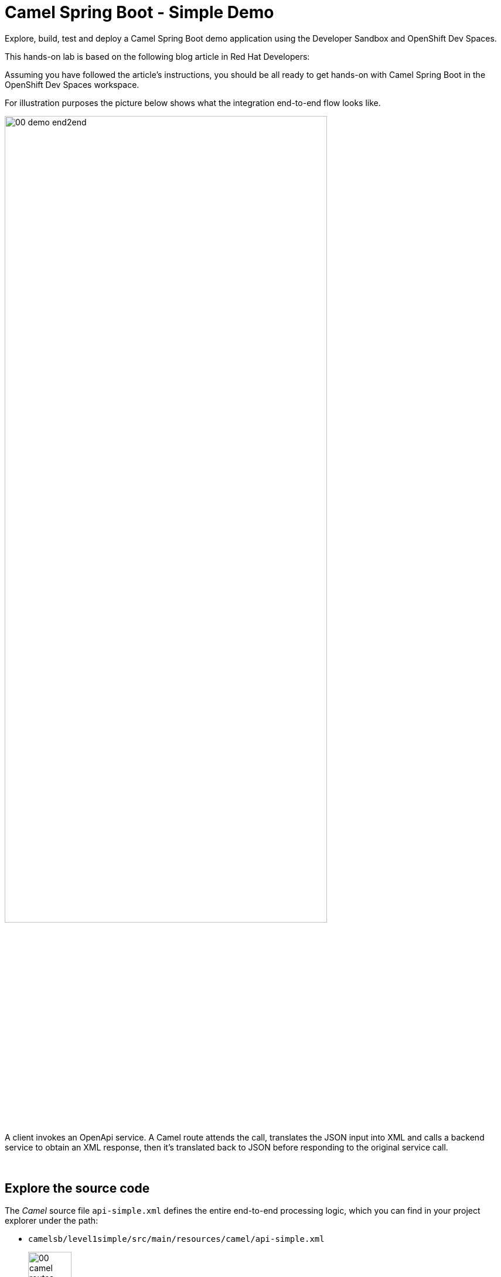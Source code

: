 :walkthrough: Lab Introduction
:user-password: openshift
:namespace: {user-username}

:experimental:

// URLs
:codeready-url: http://codeready-che.{openshift-app-host}/

ifdef::env-github[]
endif::[]

[id='lab-intro']
= Camel Spring Boot - Simple Demo

Explore, build, test and deploy a Camel Spring Boot demo application using the Developer Sandbox and OpenShift Dev Spaces.

This hands-on lab is based on the following blog article in Red Hat Developers:

Assuming you have followed the article's instructions, you should be all ready to get hands-on with Camel Spring Boot in the OpenShift Dev Spaces workspace.

For illustration purposes the picture below shows what the integration end-to-end flow looks like.

image::images/00-demo-end2end.png[align="center", width=80%]

A client invokes an OpenApi service. A Camel route attends the call, translates the JSON input into XML and calls a backend service to obtain an XML response, then it's translated back to JSON before responding to the original service call.

{empty} +


[time=1]
[id="explore-code"]
== Explore the source code

The _Camel_ source file `api-simple.xml` defines the entire end-to-end processing logic, which you can find in your project explorer under the path:

--
* `camelsb/level1simple/src/main/resources/camel/api-simple.xml`
+
image::images/00-camel-routes.png[align="left", width=30%]
+
{blank}
+
Click on the Camel source file to display it in your code editor.
--

{empty} +

Inside the Camel source you'll see the main route definition:

image::images/00-camel-main.png[align="left", width=50%]

{blank}

The key processing actions are:

. Performs the JSON to XML transformation
. Invokes the backend service
. Transforms the XML response into JSON

{blank}

The code above is written using the XML DSL (_Domain Specific Language_), but Camel also provides a Java DSL and a YAML DSLs.

Feel free to explore other regions of the code and project if feeling curious about the entire implementation.

{empty} +

[time=3]
[id="terminal-stub"]
== Run the stub in your terminal

The stub acts as the backend service that provides the XML data we need to fetch.

{empty} +

. Open your terminal
+
Make sure you make visible your terminal in the IDE. You can toggle it using the keyboard keys kbd:[Ctrl + `] or simply find the option from the menu system as per the picture below:
+
image::images/01-toggle-terminal.png[align="left", width=40%]

. Let's first run the stub
+
Copy and paste the following command in your terminal to place yourself in the stub's Camel Spring Boot project:
+
[source, subs=]
----
cd camelsb/stubs/end1<br>
----
+
{blank}
+
Then, copy/paste the following command to start the stub in the terminal:
+
[source, subs=]
----
mvn -Dspring-boot.run.profiles=dev -s configuration/settings.xml<br>
----
+
{blank}
+
--
* After _Maven_ downloads all the dependencies, you should see in your terminal logs the stub has started:
+
image::images/02-stub-terminal-logs.png[align="left", width=100%]
+
NOTE: Two notifications pop up informing about new listening ports. You can ignore the messages, they will automatically close after a few seconds.
--
+
{empty} +
+
Now, test your stub from a new terminal. From your terminal's top right corner, choose the Split option, as shown below:
+
image::images/03-terminal-split.png[align="left", width=40%]
+
{blank}
+
Copy/paste the following cURL command to obtain a response from the stub:
+
[source, subs=]
----
curl -s \
-H "content-type: application/xml" \
-d '' \
http://localhost:9000/camel/subscriber/details \
| bat -pP -lxml<br>
----
+
NOTE: The command also includes a pipe to colorise the XML output for better reading.
+
{blank}
+
The invocation should return an XML payload similar to:
+
----
<Individual>
    <Name>Some</Name>
    <Surname>One</Surname>
    <Address>
        <Number>1</Number>
        <Street>Some Street</Street>
        <City>Somewhere</City>
        <PostCode>SOME C0D3</PostCode>
        <Country>UK</Country>
    </Address>
</Individual>
----

{empty} +

[type=verification]
Did you obtain the same XML message as above shown?

[type=verificationSuccess]
You've successfully tested the stub !!

[type=verificationFail]
Inspect in stub logs to investigate possible failure causes.



[time=2]
[id="terminal-service"]
== Run the service in your terminal

The main _Camel_ service exposes a JSON REST API and integrates with the XML backend service (the stub).

{empty} +

. Run the main service
+
Copy and paste the following command in your terminal to place yourself in the main Camel Spring Boot project:
+
[source, subs=]
----
cd /projects/devsandbox-camel/camelsb/level1simple/<br>
----
+
{blank}
+
Then, copy/paste the following command to start the stub in the terminal:
+
[source, subs=]
----
mvn -Dspring-boot.run.profiles=dev -s configuration/settings.xml<br>
----
+
{blank}
+
--
* Some more dependencies will be downloaded before the engine starts. When done, you should see logs of both systems in both terminals:
+
image::images/04-terminal-system-logs.png[align="left", width=100%]
+
NOTE: More notifications pop up about new listening ports. You can ignore the messages, they will automatically close after a few seconds.
--

+
{blank}
+
Open a third terminal from where you can issue commands, from your terminal's top right corner, choose the Split option, as shown below:
+
image::images/05-terminal-split-2.png[align="left", width=40%]
+
{blank}
+
Copy/paste the following cURL command to obtain a response from the stub:
+
[source, subs=]
----
curl -s \
-H "content-type: application/json" \
-d '{"id":"123"}' \
http://localhost:8080/camel/subscriber/details | jq<br>
----
+
NOTE: The command includes a pipe to parse the JSON response with JQuery, which nicely renders the returned JSON payload.
+
{blank}
+
The cURL command should return a JSON payload similar to:
+
----
{
  "fullName": "Some One",
  "addressLine1": "1 Some Street",
  "addressLine2": "Somewhere SOME C0D3",
  "addressLine3": "UK"
}
----

{empty} +


[type=verification]
Did you obtain the same JSON response as the one shown above?

[type=verificationSuccess]
You've successfully tested the main service !!

[type=verificationFail]
Inspect in stub logs to investigate possible failure causes.



[time=3]
[id="deploy-stub"]
== Deploy and test the stub

The stub acts as the backend service that provides the XML data we need to fetch.

{empty} +

. Stop both systems
+
Make sure you stop both the stub and the main service by selecting each terminal and pressing the keys keys kbd:[Ctrl + c]. Your view of your terminals should look like:
+
image::images/06-terminal-systems-stopped.png[align="left", width=100%]
+
{empty} +
+
. Deploy the stub
+
Make sure your CLI `oc` client (OpenShift client) points to your Developer Sandbox namespace:
+
[source, subs=]
----
oc projects -q | xargs oc project<br>
----
+
NOTE: The Developer Sandbox only ollows 1 namespace per user.
+
The command above should output something similar to:
+
----
Now using project "bmesegue-dev" on server "https://172.30.0.1:443".
----
+
{empty} +
+
You can now copy and paste the following command in your terminal to trigger the deployment:
+
[source, subs=]
----
mvn oc:deploy -Popenshift -s configuration/settings.xml<br>
----
+
{blank}
+
--
* You'll see Maven fetching more dependencies and then interact with OpenShift to finalise the deployment of the stub.
+
When done, if successful, going back to your browser's tab with your _OpenShift's_ developer topology view, you should see the new service up and ready when fully started, looking similar to:
+
image::images/07-topology-stub.png[align="left", width=20%]
--
+
{empty} +
+
. Test the stub
+
Copy/paste the following cURL command to obtain a response from the stub:
+
[source, subs=]
----
curl -s \
-H "content-type: application/xml" \
-d '' \
http://end1:8080/camel/subscriber/details \
| bat -pP -lxml<br>
----
+
NOTE: The cURL command above now points to the newly deployed pod, with its service `end1` listening on port 8080.
+
NOTE: The command also includes a pipe to colorise the XML output for better reading.
+
{blank}
+
The invocation should return an XML payload similar to:
+
----
<Individual>
    <Name>Some</Name>
    <Surname>One</Surname>
    <Address>
        <Number>1</Number>
        <Street>Some Street</Street>
        <City>Somewhere</City>
        <PostCode>SOME C0D3</PostCode>
        <Country>UK</Country>
    </Address>
</Individual>
----

{empty} +

[type=verification]
Did you obtain the same XML message as above shown?

[type=verificationSuccess]
You've successfully tested the stub deployed in the sandbox !!

[type=verificationFail]
Inspect in stub logs to investigate possible failure causes.


[time=2]
[id="deploy-service"]
== Deploy and test the main service

With the stub already deployed, we just need to deploy the service which will integrate with the stub running under the same namespace.

{empty} +

. Deploy the service
+
Ensure you run the commands below from the terminal located in the path of your main service project.
+
You can now copy and paste the following command in your terminal to trigger the deployment:
+
[source, subs=]
----
mvn oc:deploy -Popenshift -s configuration/settings.xml<br>
----
+
{blank}
+
--
* Maven will interact with OpenShift to deploy the service.
+
When done, if successful, going back to your browser's tab with your _OpenShift's_ developer topology view, you should see both services available, the main service and the stub, up and ready when fully started, looking similar to:
+
image::images/08-topology-service-stub.png[align="left", width=50%]
--
+
{empty} +
+
. Test the service
+
Copy/paste the following cURL command to obtain a response from the `simple` service:
+
[source, subs=]
----
curl -s \
-H "content-type: application/json" \
-d '{"id":"123"}' \
http://simple:8080/camel/subscriber/details | jq<br>
----
+
NOTE: The cURL command above now points to the newly deployed pod's _Kubernetes_ service `simple`, listening on port 8080.
+
NOTE: The command also includes a pipe to parse and colorise the JSON output for better reading.
+
{blank}
+
The invocation should return an XML payload similar to:
+
----
{
  "fullName": "Some One",
  "addressLine1": "1 Some Street",
  "addressLine2": "Somewhere SOME C0D3",
  "addressLine3": "UK"
}
----
+
{empty} +
+
. Invoke the service as an external client
+
Notice the previous cURL command uses an internal service URL, which is not directly accessible by external consumers. However, the deployment automatically creates a route in OpenShift that exposes the service to external clients.
+
You can obtain the route details with the following command and use its URL from your favourite local HTTP client/tester, like _Postman_, _Swagger_ or others.
+
[source, subs=]
----
oc get route simple<br>
----
+
{blank}
+
Embedding the `oc get route` command in a cURL allows you to invoke the service as an external consumer.
+
--
* Copy/paste the following cURL to obtain the service _OpenAPI_ definition: 
+
[source, subs=]
----
curl -s http://`oc get route simple -o jsonpath={.spec.host}`/camel/openapi.json | jq<br>
----
+
{blank}
+
* Copy/paste the following cURL command to simulate an external call and obtain a response from the _Camel_ service:
+
[source, subs=]
----
curl -s \
-H "content-type: application/json" \
-d '{"id":"123"}' \
http://`oc get route simple -o jsonpath={.spec.host}`/camel/subscriber/details | jq<br>
----
+
{blank}
+
The invocation should return an XML payload similar to:
+
----
{
  "fullName": "Some One",
  "addressLine1": "1 Some Street",
  "addressLine2": "Somewhere SOME C0D3",
  "addressLine3": "UK"
}
----
+
--

{empty} +

[type=verification]
Did you obtain the same JSON response as above shown?

[type=verificationSuccess]
You've successfully invoked the simple service as an external client !!

[type=verificationFail]
Inspect in stub logs to investigate possible failure causes.

{empty} +

=== Clean up your namespace

When you're done playing in your _Developer Sandbox_, you can clean up your Sandbox namespace by un-deploying your Camel `simple` service and stub `end1` using the following _Maven_ `oc:undeploy` command for both:

[source, subs=]
----
mvn oc:undeploy -Popenshift -s configuration/settings.xml<br>
----

{blank}

Executing the command above for both services should leave your topology view clean from routes, services, and other Kubernetes artifacts in your namespace.